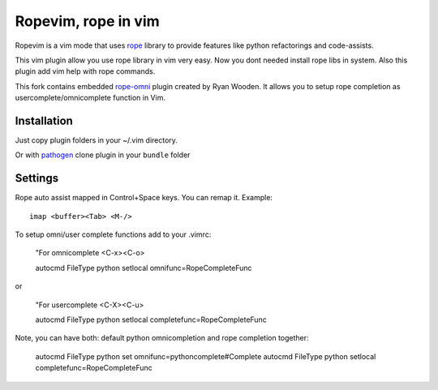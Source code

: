 Ropevim, rope in vim
======================

Ropevim is a vim mode that uses rope_ library to provide features like
python refactorings and code-assists.

This vim plugin allow you use rope library in vim very easy.
Now you dont needed install rope libs in system.
Also this plugin add vim help with rope commands.

This fork contains embedded rope-omni_ plugin created by Ryan Wooden. 
It allows you to setup rope completion as 
usercomplete/omnicomplete function in Vim.

Installation
------------

Just copy plugin folders in your ~/.vim directory.

Or with pathogen_ clone plugin in your ``bundle`` folder


Settings
--------

Rope auto assist mapped in Control+Space keys. You can remap it. Example: ::

    imap <buffer><Tab> <M-/>

To setup omni/user complete functions add to your .vimrc:

    "For omnicomplete <C-x><C-o>

    autocmd FileType python setlocal omnifunc=RopeCompleteFunc 

or

    "For usercomplete <C-X><C-u>
    
    autocmd FileType python setlocal completefunc=RopeCompleteFunc 

Note, you can have both: default python omnicompletion and rope completion together:

    autocmd FileType python set omnifunc=pythoncomplete#Complete
    autocmd FileType python setlocal completefunc=RopeCompleteFunc


.. _rope: http://rope.sourceforge.net/
.. _rope-omni: https://github.com/rygwdn/rope-omni
.. _pathogen: https://github.com/tpope/vim-pathogen
